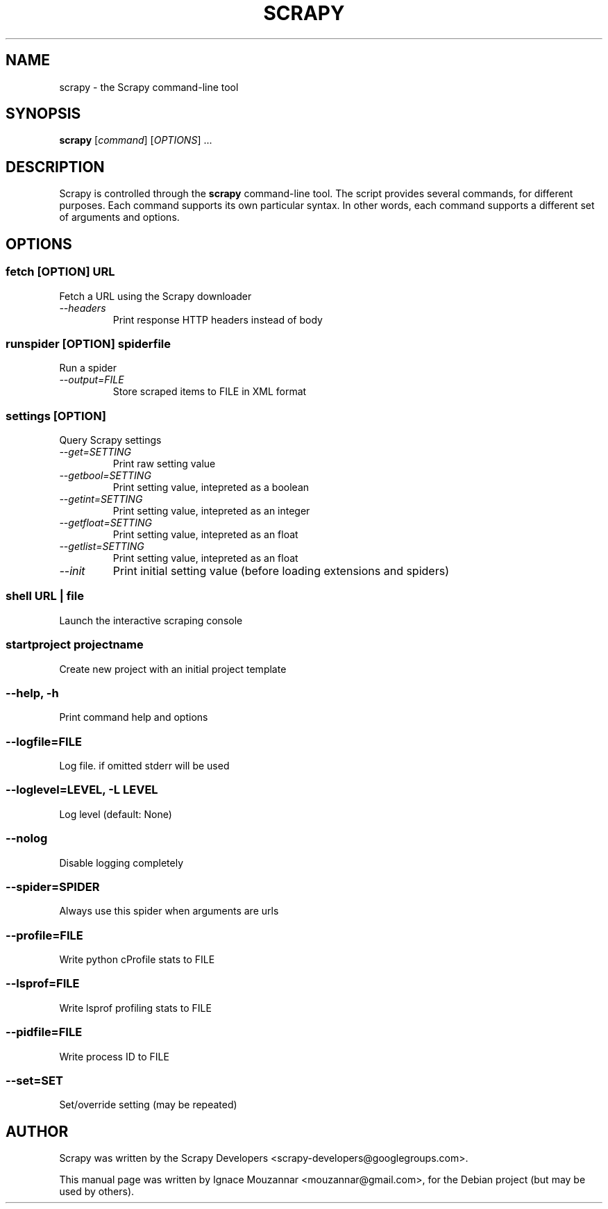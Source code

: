 .TH SCRAPY 1 "October 17, 2009"
.SH NAME
scrapy \- the Scrapy command-line tool
.SH SYNOPSIS
.B scrapy
[\fIcommand\fR] [\fIOPTIONS\fR] ...
.SH DESCRIPTION
.PP
Scrapy is controlled through the \fBscrapy\fR command-line tool. The script provides several commands, for different purposes. Each command supports its own particular syntax. In other words, each command supports a different set of arguments and options.
.SH OPTIONS
.SS fetch\fR [\fIOPTION\fR]  \fIURL\fR
.TP
Fetch a URL using the Scrapy downloader
.TP
.I --headers
Print response HTTP headers instead of body

.SS runspider\fR [\fIOPTION\fR]  \fIspiderfile\fR
Run a spider
.TP
.I --output=FILE
Store scraped items to FILE in XML format

.SS settings [\fIOPTION\fR]
Query Scrapy settings
.TP
.I --get=SETTING
Print raw setting value
.TP
.I --getbool=SETTING
Print setting value, intepreted as a boolean
.TP
.I --getint=SETTING
Print setting value, intepreted as an integer
.TP
.I --getfloat=SETTING
Print setting value, intepreted as an float
.TP
.I --getlist=SETTING
Print setting value, intepreted as an float
.TP
.I --init
Print initial setting value (before loading extensions and spiders)

.SS shell\fR  \fIURL\fR | \fIfile\fR
Launch the interactive scraping console

.SS startproject\fR \fIprojectname\fR
Create new project with an initial project template

.SS --help, -h
Print command help and options
.SS --logfile=FILE
Log file. if omitted stderr will be used
.SS --loglevel=LEVEL, -L LEVEL
Log level (default: None)
.SS --nolog
Disable logging completely
.SS --spider=SPIDER
Always use this spider when arguments are urls
.SS --profile=FILE
Write python cProfile stats to FILE
.SS --lsprof=FILE
Write lsprof profiling stats to FILE
.SS --pidfile=FILE
Write process ID to FILE
.SS --set=SET
Set/override setting (may be repeated)

.SH AUTHOR
Scrapy was written by the Scrapy Developers 
<scrapy-developers@googlegroups.com>.
.PP
This manual page was written by Ignace Mouzannar <mouzannar@gmail.com>,
for the Debian project (but may be used by others).
